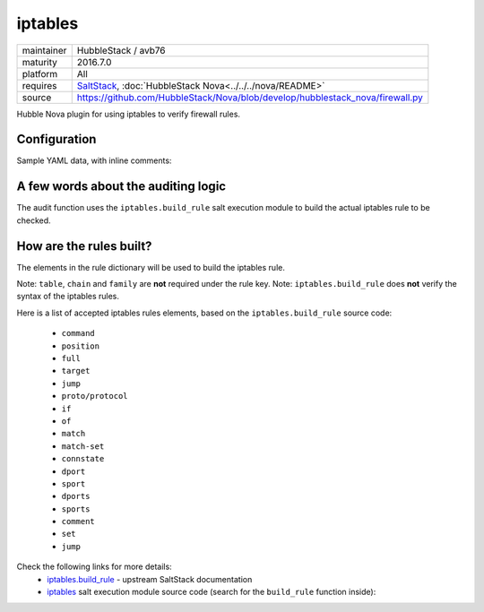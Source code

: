 iptables
--------

==========  ===================
maintainer  HubbleStack / avb76
maturity    2016.7.0
platform    All
requires    SaltStack_, :doc:`HubbleStack Nova<../../../nova/README>`
source      https://github.com/HubbleStack/Nova/blob/develop/hubblestack_nova/firewall.py
==========  ===================

.. _SaltStack: https://saltstack.com

Hubble Nova plugin for using iptables to verify firewall rules.

Configuration
~~~~~~~~~~~~~

Sample YAML data, with inline comments:

.. code-block:: yaml
   :linenos:


    firewall:                                    # module definition
      whitelist:                                 # whitelist or blacklist
        ssh:                                     # unique id
          data:                                  # required key
            tag: 'FIREWALL-TCP-22'               # audit tag
            table: 'filter'                      # table to check (REQUIRED)
            chain: INPUT                         # INPUT / OUTPUT / FORWARD (REQUIRED)
            rule:                                # dict containing the elements for building the rule
              proto: tcp                         # protocol (tcp/udp/icmp)
              dport: 22                          # destination port
              match: state                       # rule match
              connstate: RELATED,ESTABLISHED     # connection state
              jump: ACCEPT                       # 'jump' destination
            family: 'ipv4'                       # iptables family (REQUIRED)
          description: 'ssh iptables rule check' # description of the check

A few words about the auditing logic
~~~~~~~~~~~~~~~~~~~~~~~~~~~~~~~~~~~~

The audit function uses the ``iptables.build_rule`` salt execution module to build
the actual iptables rule to be checked.

How are the rules built?
~~~~~~~~~~~~~~~~~~~~~~~~

The elements in the rule dictionary will be used to build the iptables rule.

Note: ``table``, ``chain`` and ``family`` are **not** required under the rule key.
Note: ``iptables.build_rule`` does **not** verify the syntax of the iptables rules.

Here is a list of accepted iptables rules elements, based on the
``iptables.build_rule`` source code:

 * ``command``
 * ``position``
 * ``full``
 * ``target``
 * ``jump``
 * ``proto/protocol``
 * ``if``
 * ``of``
 * ``match``
 * ``match-set``
 * ``connstate``
 * ``dport``
 * ``sport``
 * ``dports``
 * ``sports``
 * ``comment``
 * ``set``
 * ``jump``

Check the following links for more details:
  - `iptables.build_rule`_ - upstream SaltStack documentation
  - `iptables`_ salt execution module source code (search for the ``build_rule`` function inside):

.. _`iptables.build_rule`: https://docs.saltstack.com/en/latest/ref/modules/all/salt.modules.iptables.html#salt.modules.iptables.build_rule
.. _`iptables`: https://github.com/saltstack/salt/blob/develop/salt/modules/iptables.py
